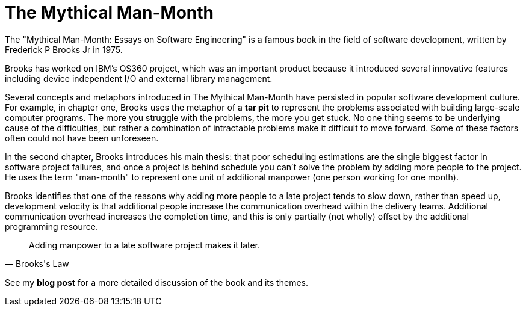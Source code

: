 = The Mythical Man-Month

The "Mythical Man-Month: Essays on Software Engineering" is a famous book in the field of software development, written by Frederick P Brooks Jr in 1975.

Brooks has worked on IBM's OS360 project, which was an important product because it introduced several innovative features including device independent I/O and external library management.

Several concepts and metaphors introduced in The Mythical Man-Month have persisted in popular software development culture. For example, in chapter one, Brooks uses the metaphor of a *tar pit* to represent the problems associated with building large-scale computer programs. The more you struggle with the problems, the more you get stuck. No one thing seems to be underlying cause of the difficulties, but rather a combination of intractable problems make it difficult to move forward. Some of these factors often could not have been unforeseen.

In the second chapter, Brooks introduces his main thesis: that poor scheduling estimations are the single biggest factor in software project failures, and once a project is behind schedule you can't solve the problem by adding more people to the project. He uses the term "man-month" to represent one unit of additional manpower (one person working for one month).

Brooks identifies that one of the reasons why adding more people to a late project tends to slow down, rather than speed up, development velocity is that additional people increase the communication overhead within the delivery teams. Additional communication overhead increases the completion time, and this is only partially (not wholly) offset by the additional programming resource.

[quote, Brooks's Law]
____
Adding manpower to a late software project makes it later.
____

See my *blog post* for a more detailed discussion of the book and its themes.
